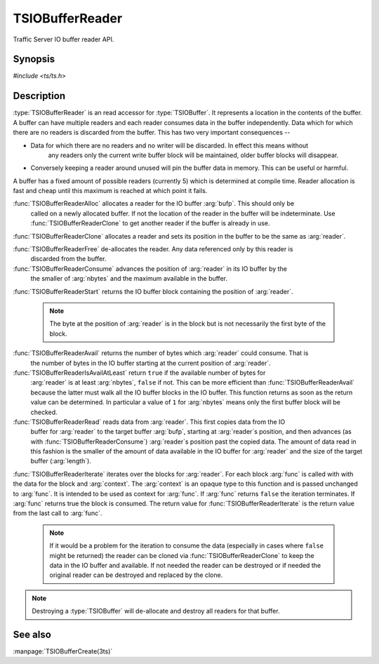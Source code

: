 .. Licensed to the Apache Software Foundation (ASF) under one
   or more contributor license agreements.  See the NOTICE file
  distributed with this work for additional information
  regarding copyright ownership.  The ASF licenses this file
  to you under the Apache License, Version 2.0 (the
  "License"); you may not use this file except in compliance
  with the License.  You may obtain a copy of the License at

   http://www.apache.org/licenses/LICENSE-2.0

  Unless required by applicable law or agreed to in writing,
  software distributed under the License is distributed on an
  "AS IS" BASIS, WITHOUT WARRANTIES OR CONDITIONS OF ANY
  KIND, either express or implied.  See the License for the
  specific language governing permissions and limitations
  under the License.

.. default-domain:: c

==================
TSIOBufferReader
==================

Traffic Server IO buffer reader API.

Synopsis
========
`#include <ts/ts.h>`

.. function:: TSIOBufferReader TSIOBufferReaderAlloc(TSIOBuffer bufp)
.. function:: TSIOBufferReader TSIOBufferReaderClone(TSIOBufferReader readerp)
.. function:: void TSIOBufferReaderFree(TSIOBufferReader readerp)
.. function:: void TSIOBufferReaderConsume(TSIOBufferReader readerp, int64_t nbytes)
.. function:: TSIOBufferBlock TSIOBufferReaderStart(TSIOBufferReader readerp)
.. function:: int64_t TSIOBufferReaderAvail(TSIOBufferReader readerp)
.. function:: bool TSIOBufferReaderIsAvailAtLeast(TSIOBufferReader, int64_t nbytes)
.. function:: int64_t TSIOBufferReaderRead(TSIOBufferReader reader, const void * buf, int64_t length)
.. function:: bool TSIOBufferReaderIterate(TSIOBufferReader reader, TSIOBufferBlockFunc* func, void* context)

.. type:: TSIOBufferBlockFunc

   ``bool (*TSIOBufferBlockFunc)(void const* data, int64_t nbytes, void* context)``

   :arg:`data` is the data in the :type:`TSIOBufferBlock` and is :arg:`nbytes` long. :arg:`context` is
   opaque data provided to the API call along with this function and passed on to the function. This
   function should return ``true`` to continue iteration or ``false`` to terminate iteration.

Description
===========

:type:`TSIOBufferReader` is an read accessor for :type:`TSIOBuffer`. It represents a location in
the contents of the buffer. A buffer can have multiple readers and each reader consumes data in the
buffer independently. Data which for which there are no readers is discarded from the buffer. This
has two very important consequences --

* Data for which there are no readers and no writer will be discarded. In effect this means without
   any readers only the current write buffer block will be maintained, older buffer blocks will
   disappear.
*  Conversely keeping a reader around unused will pin the buffer data in memory. This can be useful or harmful.

A buffer has a fixed amount of possible readers (currently 5) which is determined at compile
time. Reader allocation is fast and cheap until this maximum is reached at which point it fails.

:func:`TSIOBufferReaderAlloc` allocates a reader for the IO buffer :arg:`bufp`. This should only be
      called on a newly allocated buffer. If not the location of the reader in the buffer will be
      indeterminate. Use :func:`TSIOBufferReaderClone` to get another reader if the buffer is
      already in use.

:func:`TSIOBufferReaderClone` allocates a reader and sets its position in the buffer to be the same as :arg:`reader`.

:func:`TSIOBufferReaderFree` de-allocates the reader. Any data referenced only by this reader is
      discarded from the buffer.

:func:`TSIOBufferReaderConsume` advances the position of :arg:`reader` in its IO buffer by the
      the smaller of :arg:`nbytes` and the maximum available in the buffer.

:func:`TSIOBufferReaderStart` returns the IO buffer block containing the position of
:arg:`reader`.

   .. note:: The byte at the position of :arg:`reader` is in the block but is not necessarily the first byte of the block.

:func:`TSIOBufferReaderAvail` returns the number of bytes which :arg:`reader` could consume. That is
      the number of bytes in the IO buffer starting at the current position of :arg:`reader`.

:func:`TSIOBufferReaderIsAvailAtLeast` return ``true`` if the available number of bytes for
      :arg:`reader` is at least :arg:`nbytes`, ``false`` if not. This can be more efficient than
      :func:`TSIOBufferReaderAvail` because the latter must walk all the IO buffer blocks in the IO
      buffer. This function returns as soon as the return value can be determined. In particular a
      value of ``1`` for :arg:`nbytes` means only the first buffer block will be checked.

:func:`TSIOBufferReaderRead` reads data from :arg:`reader`. This first copies data from the IO
      buffer for :arg:`reader` to the target buffer :arg:`bufp`, starting at :arg:`reader`s
      position, and then advances (as with :func:`TSIOBufferReaderConsume`) :arg:`reader`s
      position past the copied data. The amount of data read in this fashion is the smaller of the
      amount of data available in the IO buffer for :arg:`reader` and the size of the target buffer
      (:arg:`length`).

:func:`TSIOBufferReaderIterate` iterates over the blocks for :arg:`reader`. For each block
:arg:`func` is called with with the data for the block and :arg:`context`. The :arg:`context` is an
opaque type to this function and is passed unchanged to :arg:`func`. It is intended to be used as
context for :arg:`func`. If :arg:`func` returns ``false`` the iteration terminates. If :arg:`func`
returns true the block is consumed. The return value for :func:`TSIOBufferReaderIterate` is the
return value from the last call to :arg:`func`.

   .. note:: If it would be a problem for the iteration to consume the data (especially in cases where
             ``false`` might be returned) the reader can be cloned via :func:`TSIOBufferReaderClone` to
             keep the data in the IO buffer and available. If not needed the reader can be destroyed or
             if needed the original reader can be destroyed and replaced by the clone.

.. note:: Destroying a :type:`TSIOBuffer` will de-allocate and destroy all readers for that buffer.



See also
========

:manpage:`TSIOBufferCreate(3ts)`
